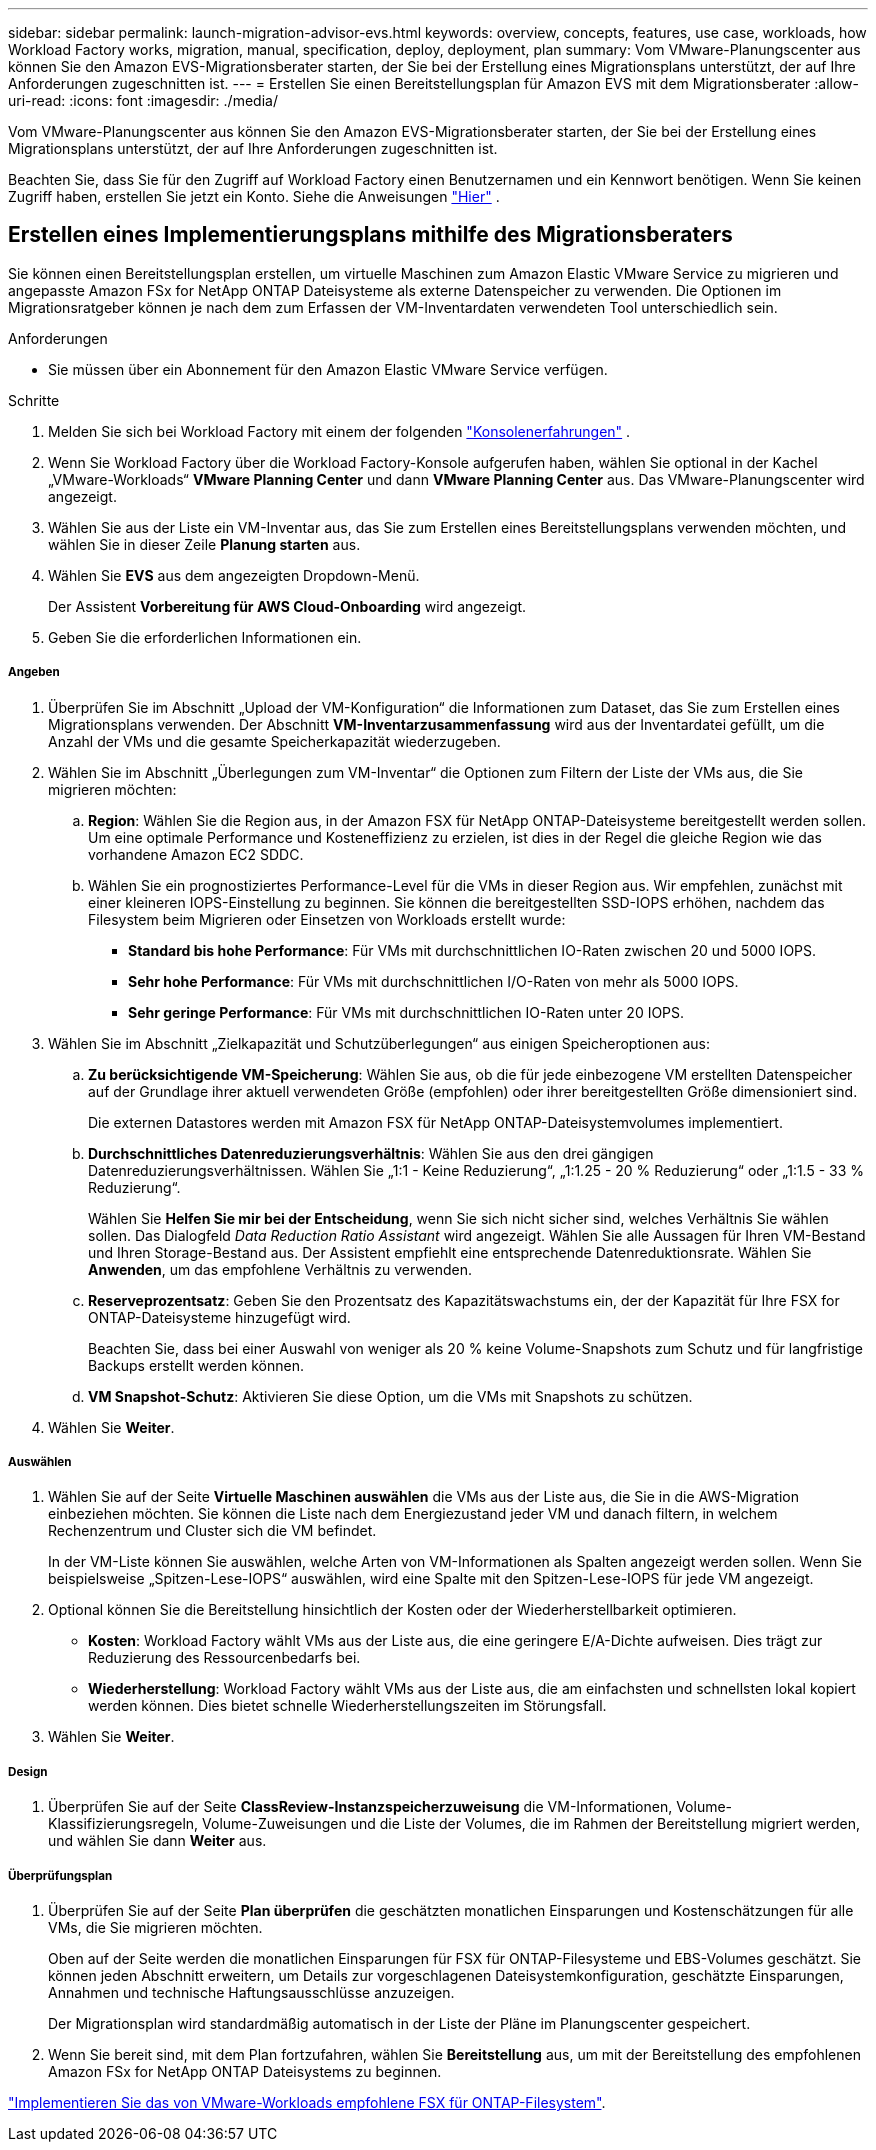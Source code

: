 ---
sidebar: sidebar 
permalink: launch-migration-advisor-evs.html 
keywords: overview, concepts, features, use case, workloads, how Workload Factory works, migration, manual, specification, deploy, deployment, plan 
summary: Vom VMware-Planungscenter aus können Sie den Amazon EVS-Migrationsberater starten, der Sie bei der Erstellung eines Migrationsplans unterstützt, der auf Ihre Anforderungen zugeschnitten ist. 
---
= Erstellen Sie einen Bereitstellungsplan für Amazon EVS mit dem Migrationsberater
:allow-uri-read: 
:icons: font
:imagesdir: ./media/


[role="lead"]
Vom VMware-Planungscenter aus können Sie den Amazon EVS-Migrationsberater starten, der Sie bei der Erstellung eines Migrationsplans unterstützt, der auf Ihre Anforderungen zugeschnitten ist.

Beachten Sie, dass Sie für den Zugriff auf Workload Factory einen Benutzernamen und ein Kennwort benötigen.  Wenn Sie keinen Zugriff haben, erstellen Sie jetzt ein Konto.  Siehe die Anweisungen https://docs.netapp.com/us-en/workload-setup-admin/quick-start.html["Hier"] .



== Erstellen eines Implementierungsplans mithilfe des Migrationsberaters

Sie können einen Bereitstellungsplan erstellen, um virtuelle Maschinen zum Amazon Elastic VMware Service zu migrieren und angepasste Amazon FSx for NetApp ONTAP Dateisysteme als externe Datenspeicher zu verwenden.  Die Optionen im Migrationsratgeber können je nach dem zum Erfassen der VM-Inventardaten verwendeten Tool unterschiedlich sein.

.Anforderungen
* Sie müssen über ein Abonnement für den Amazon Elastic VMware Service verfügen.


.Schritte
. Melden Sie sich bei Workload Factory mit einem der folgenden https://docs.netapp.com/us-en/workload-setup-admin/console-experiences.html["Konsolenerfahrungen"^] .
. Wenn Sie Workload Factory über die Workload Factory-Konsole aufgerufen haben, wählen Sie optional in der Kachel „VMware-Workloads“ *VMware Planning Center* und dann *VMware Planning Center* aus.  Das VMware-Planungscenter wird angezeigt.
. Wählen Sie aus der Liste ein VM-Inventar aus, das Sie zum Erstellen eines Bereitstellungsplans verwenden möchten, und wählen Sie in dieser Zeile *Planung starten* aus.
. Wählen Sie *EVS* aus dem angezeigten Dropdown-Menü.
+
Der Assistent *Vorbereitung für AWS Cloud-Onboarding* wird angezeigt.

. Geben Sie die erforderlichen Informationen ein.


[discrete]
===== Angeben

. Überprüfen Sie im Abschnitt „Upload der VM-Konfiguration“ die Informationen zum Dataset, das Sie zum Erstellen eines Migrationsplans verwenden.  Der Abschnitt *VM-Inventarzusammenfassung* wird aus der Inventardatei gefüllt, um die Anzahl der VMs und die gesamte Speicherkapazität wiederzugeben.
. Wählen Sie im Abschnitt „Überlegungen zum VM-Inventar“ die Optionen zum Filtern der Liste der VMs aus, die Sie migrieren möchten:
+
.. *Region*: Wählen Sie die Region aus, in der Amazon FSX für NetApp ONTAP-Dateisysteme bereitgestellt werden sollen. Um eine optimale Performance und Kosteneffizienz zu erzielen, ist dies in der Regel die gleiche Region wie das vorhandene Amazon EC2 SDDC.
.. Wählen Sie ein prognostiziertes Performance-Level für die VMs in dieser Region aus. Wir empfehlen, zunächst mit einer kleineren IOPS-Einstellung zu beginnen. Sie können die bereitgestellten SSD-IOPS erhöhen, nachdem das Filesystem beim Migrieren oder Einsetzen von Workloads erstellt wurde:
+
*** *Standard bis hohe Performance*: Für VMs mit durchschnittlichen IO-Raten zwischen 20 und 5000 IOPS.
*** *Sehr hohe Performance*: Für VMs mit durchschnittlichen I/O-Raten von mehr als 5000 IOPS.
*** *Sehr geringe Performance*: Für VMs mit durchschnittlichen IO-Raten unter 20 IOPS.




. Wählen Sie im Abschnitt „Zielkapazität und Schutzüberlegungen“ aus einigen Speicheroptionen aus:
+
.. *Zu berücksichtigende VM-Speicherung*: Wählen Sie aus, ob die für jede einbezogene VM erstellten Datenspeicher auf der Grundlage ihrer aktuell verwendeten Größe (empfohlen) oder ihrer bereitgestellten Größe dimensioniert sind.
+
Die externen Datastores werden mit Amazon FSX für NetApp ONTAP-Dateisystemvolumes implementiert.

.. *Durchschnittliches Datenreduzierungsverhältnis*: Wählen Sie aus den drei gängigen Datenreduzierungsverhältnissen. Wählen Sie „1:1 - Keine Reduzierung“, „1:1.25 - 20 % Reduzierung“ oder „1:1.5 - 33 % Reduzierung“.
+
Wählen Sie *Helfen Sie mir bei der Entscheidung*, wenn Sie sich nicht sicher sind, welches Verhältnis Sie wählen sollen. Das Dialogfeld _Data Reduction Ratio Assistant_ wird angezeigt. Wählen Sie alle Aussagen für Ihren VM-Bestand und Ihren Storage-Bestand aus. Der Assistent empfiehlt eine entsprechende Datenreduktionsrate. Wählen Sie *Anwenden*, um das empfohlene Verhältnis zu verwenden.

.. *Reserveprozentsatz*: Geben Sie den Prozentsatz des Kapazitätswachstums ein, der der Kapazität für Ihre FSX for ONTAP-Dateisysteme hinzugefügt wird.
+
Beachten Sie, dass bei einer Auswahl von weniger als 20 % keine Volume-Snapshots zum Schutz und für langfristige Backups erstellt werden können.

.. *VM Snapshot-Schutz*: Aktivieren Sie diese Option, um die VMs mit Snapshots zu schützen.


. Wählen Sie *Weiter*.


[discrete]
===== Auswählen

. Wählen Sie auf der Seite *Virtuelle Maschinen auswählen* die VMs aus der Liste aus, die Sie in die AWS-Migration einbeziehen möchten.  Sie können die Liste nach dem Energiezustand jeder VM und danach filtern, in welchem Rechenzentrum und Cluster sich die VM befindet.
+
In der VM-Liste können Sie auswählen, welche Arten von VM-Informationen als Spalten angezeigt werden sollen.  Wenn Sie beispielsweise „Spitzen-Lese-IOPS“ auswählen, wird eine Spalte mit den Spitzen-Lese-IOPS für jede VM angezeigt.

. Optional können Sie die Bereitstellung hinsichtlich der Kosten oder der Wiederherstellbarkeit optimieren.
+
** *Kosten*: Workload Factory wählt VMs aus der Liste aus, die eine geringere E/A-Dichte aufweisen.  Dies trägt zur Reduzierung des Ressourcenbedarfs bei.
** *Wiederherstellung*: Workload Factory wählt VMs aus der Liste aus, die am einfachsten und schnellsten lokal kopiert werden können.  Dies bietet schnelle Wiederherstellungszeiten im Störungsfall.


. Wählen Sie *Weiter*.


[discrete]
===== Design

. Überprüfen Sie auf der Seite *ClassReview-Instanzspeicherzuweisung* die VM-Informationen, Volume-Klassifizierungsregeln, Volume-Zuweisungen und die Liste der Volumes, die im Rahmen der Bereitstellung migriert werden, und wählen Sie dann *Weiter* aus.


[discrete]
===== Überprüfungsplan

. Überprüfen Sie auf der Seite *Plan überprüfen* die geschätzten monatlichen Einsparungen und Kostenschätzungen für alle VMs, die Sie migrieren möchten.
+
Oben auf der Seite werden die monatlichen Einsparungen für FSX für ONTAP-Filesysteme und EBS-Volumes geschätzt. Sie können jeden Abschnitt erweitern, um Details zur vorgeschlagenen Dateisystemkonfiguration, geschätzte Einsparungen, Annahmen und technische Haftungsausschlüsse anzuzeigen.

+
Der Migrationsplan wird standardmäßig automatisch in der Liste der Pläne im Planungscenter gespeichert.

. Wenn Sie bereit sind, mit dem Plan fortzufahren, wählen Sie *Bereitstellung* aus, um mit der Bereitstellung des empfohlenen Amazon FSx for NetApp ONTAP Dateisystems zu beginnen.


link:deploy-fsx-file-system-evs.html["Implementieren Sie das von VMware-Workloads empfohlene FSX für ONTAP-Filesystem"].
